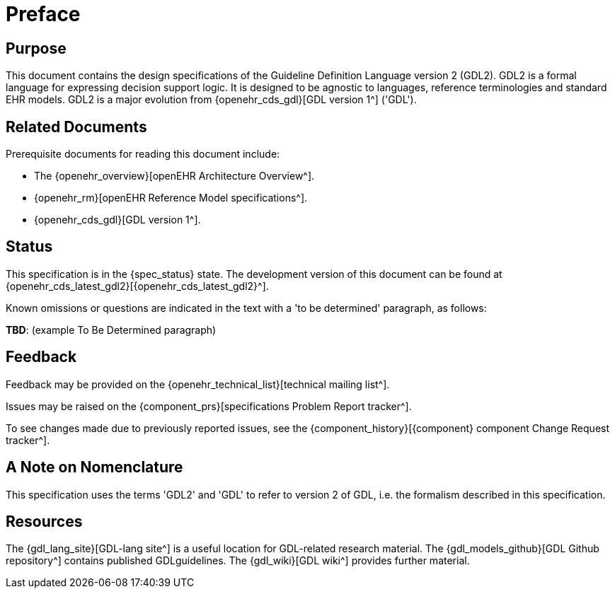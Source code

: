 = Preface

== Purpose

This document contains the design specifications of the Guideline Definition Language version 2 (GDL2). GDL2 is a formal language for expressing decision support logic. It is designed to be agnostic to languages, reference terminologies and standard EHR models. GDL2 is a major evolution from {openehr_cds_gdl}[GDL version 1^] ('GDL').

== Related Documents

Prerequisite documents for reading this document include:

* The {openehr_overview}[openEHR Architecture Overview^].
* {openehr_rm}[openEHR Reference Model specifications^].
* {openehr_cds_gdl}[GDL version 1^].

== Status

This specification is in the {spec_status} state. The development version of this document can be found at {openehr_cds_latest_gdl2}[{openehr_cds_latest_gdl2}^].

Known omissions or questions are indicated in the text with a 'to be determined' paragraph, as follows:
[.tbd]
*TBD*: (example To Be Determined paragraph)

== Feedback

Feedback may be provided on the {openehr_technical_list}[technical mailing list^].

Issues may be raised on the {component_prs}[specifications Problem Report tracker^].

To see changes made due to previously reported issues, see the {component_history}[{component} component Change Request tracker^].

== A Note on Nomenclature

This specification uses the terms 'GDL2' and 'GDL' to refer to version 2 of GDL, i.e. the formalism described in this specification.

== Resources

The {gdl_lang_site}[GDL-lang site^] is a useful location for GDL-related research material. The {gdl_models_github}[GDL Github repository^] contains published GDLguidelines. The {gdl_wiki}[GDL wiki^] provides further material.